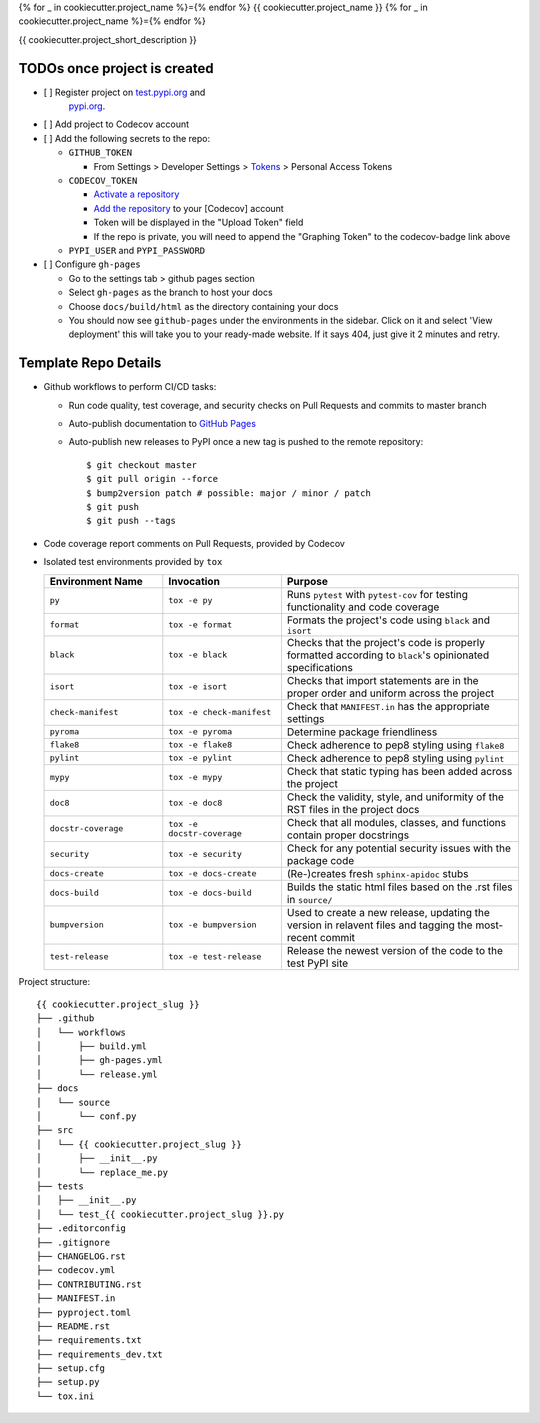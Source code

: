 {% for _ in cookiecutter.project_name %}={% endfor %}
{{ cookiecutter.project_name }}
{% for _ in cookiecutter.project_name %}={% endfor %}

.. image:: https://github.com/{{ cookiecutter.github_username }}/{{ cookiecutter.project_slug }}/workflows/build/badge.svg?branch=master
        :target: https://github.com/{{ cookiecutter.github_username }}/{{ cookiecutter.project_slug }}/actions?query=workflow%3Abuild
        :alt: Build Status

.. image:: https://github.com/{{ cookiecutter.github_username }}/{{ cookiecutter.project_slug }}/workflows/gh-pages/badge.svg?branch=master
        :target: https://{{ cookiecutter.github_username }}.github.io/{{ cookiecutter.project_slug }}/
        :alt: Docs

.. image:: https://codecov.io/gh/{{ cookiecutter.github_username }}/{{ cookiecutter.project_slug | replace("_", "-") }}/branch/master/graph/badge.svg?token=REMOVE_OR_REPLACE_ME
        :target: https://codecov.io/gh/{{ cookiecutter.github_username }}/{{ cookiecutter.project_slug }}
        :alt: Codecov

.. image:: https://img.shields.io/pypi/v/{{ cookiecutter.project_slug | replace("_", "-") }}
        :target: https://pypi.org/project/{{ cookiecutter.project_slug | replace("_", "-") }}
        :alt: PyPI

.. image:: https://img.shields.io/badge/%20%20%F0%9F%93%A6%F0%9F%9A%80-semantic--versions-e10079.svg
        :target: https://github.com/{{ cookiecutter.github_username }}/{{ cookiecutter.project_slug }}/releases
        :alt: Symantic Versions

.. image:: https://img.shields.io/badge/code%20style-black-000000.svg
        :target: https://github.com/psf/black
        :alt: Code style: black


{{ cookiecutter.project_short_description }}

TODOs once project is created
==============================

- [ ] Register project on `test.pypi.org <https://test.pypi.org/account/register/>`_ and
    `pypi.org <https://pypi.org/account/register/>`_.
- [ ] Add project to Codecov account
- [ ] Add the following secrets to the repo:

  - ``GITHUB_TOKEN``

    - From Settings > Developer Settings > `Tokens <https://github.com/settings/tokens>`_ > Personal Access Tokens

  - ``CODECOV_TOKEN``

    - `Activate a repository <https://app.codecov.io/gh/{{ cookiecutter.github_username }}/{{ cookiecutter.project_slug }}/settings>`_
    - `Add the repository <https://codecov.io/gh/{{ cookiecutter.github_username }}/+>`_ to your \[Codecov\] account
    - Token will be displayed in the "Upload Token" field
    - If the repo is private, you will need to append the "Graphing Token" to the codecov-badge link above

  - ``PYPI_USER`` and ``PYPI_PASSWORD``

- [ ] Configure ``gh-pages``

  - Go to the settings tab > github pages section
  - Select ``gh-pages`` as the branch to host your docs
  - Choose ``docs/build/html`` as the directory containing your docs
  - You should now see ``github-pages`` under the environments in the sidebar.
    Click on it and select 'View deployment' this will take you to your ready-made website.
    If it says 404, just give it 2 minutes and retry.



Template Repo Details
=====================
- Github workflows to perform CI/CD tasks:

  - Run code quality, test coverage, and security checks on Pull Requests and commits to master branch

  - Auto-publish documentation to `GitHub Pages <https://{{ cookiecutter.github_username }}.github.io/{{ cookiecutter.project_slug }}/>`_

  - Auto-publish new releases to PyPI once a new tag is pushed to the remote repository::

        $ git checkout master
        $ git pull origin --force
        $ bump2version patch # possible: major / minor / patch
        $ git push
        $ git push --tags

- Code coverage report comments on Pull Requests, provided by Codecov

- Isolated test environments provided by ``tox``

  .. list-table::
     :widths: 25 25 50
     :header-rows: 1

     * - Environment Name
       - Invocation
       - Purpose
     * - ``py``
       - ``tox -e py``
       - Runs ``pytest`` with ``pytest-cov`` for testing functionality and code coverage
     * - ``format``
       - ``tox -e format``
       - Formats the project's code using ``black`` and ``isort``
     * - ``black``
       - ``tox -e black``
       - Checks that the project's code is properly formatted according to ``black``'s opinionated specifications
     * - ``isort``
       - ``tox -e isort``
       - Checks that import statements are in the proper order and uniform across the project
     * - ``check-manifest``
       - ``tox -e check-manifest``
       - Check that ``MANIFEST.in`` has the appropriate settings
     * - ``pyroma``
       - ``tox -e pyroma``
       - Determine package friendliness
     * - ``flake8``
       - ``tox -e flake8``
       - Check adherence to pep8 styling using ``flake8``
     * - ``pylint``
       - ``tox -e pylint``
       - Check adherence to pep8 styling using ``pylint``
     * - ``mypy``
       - ``tox -e mypy``
       - Check that static typing has been added across the project
     * - ``doc8``
       - ``tox -e doc8``
       - Check the validity, style, and uniformity of the RST files in the project docs
     * - ``docstr-coverage``
       - ``tox -e docstr-coverage``
       - Check that all modules, classes, and functions contain proper docstrings
     * - ``security``
       - ``tox -e security``
       - Check for any potential security issues with the package code
     * - ``docs-create``
       - ``tox -e docs-create``
       - (Re-)creates fresh ``sphinx-apidoc`` stubs
     * - ``docs-build``
       - ``tox -e docs-build``
       - Builds the static html files based on the .rst files in ``source/``
     * - ``bumpversion``
       - ``tox -e bumpversion``
       - Used to create a new release, updating the version in relavent files and tagging the most-recent commit
     * - ``test-release``
       - ``tox -e test-release``
       - Release the newest version of the code to the test PyPI site

Project structure::

    {{ cookiecutter.project_slug }}
    ├── .github
    │   └── workflows
    │       ├── build.yml
    │       ├── gh-pages.yml
    │       └── release.yml
    ├── docs
    │   └── source
    │       └── conf.py
    ├── src
    │   └── {{ cookiecutter.project_slug }}
    │       ├── __init__.py
    │       └── replace_me.py
    ├── tests
    │   ├── __init__.py
    │   └── test_{{ cookiecutter.project_slug }}.py
    ├── .editorconfig
    ├── .gitignore
    ├── CHANGELOG.rst
    ├── codecov.yml
    ├── CONTRIBUTING.rst
    ├── MANIFEST.in
    ├── pyproject.toml
    ├── README.rst
    ├── requirements.txt
    ├── requirements_dev.txt
    ├── setup.cfg
    ├── setup.py
    └── tox.ini
